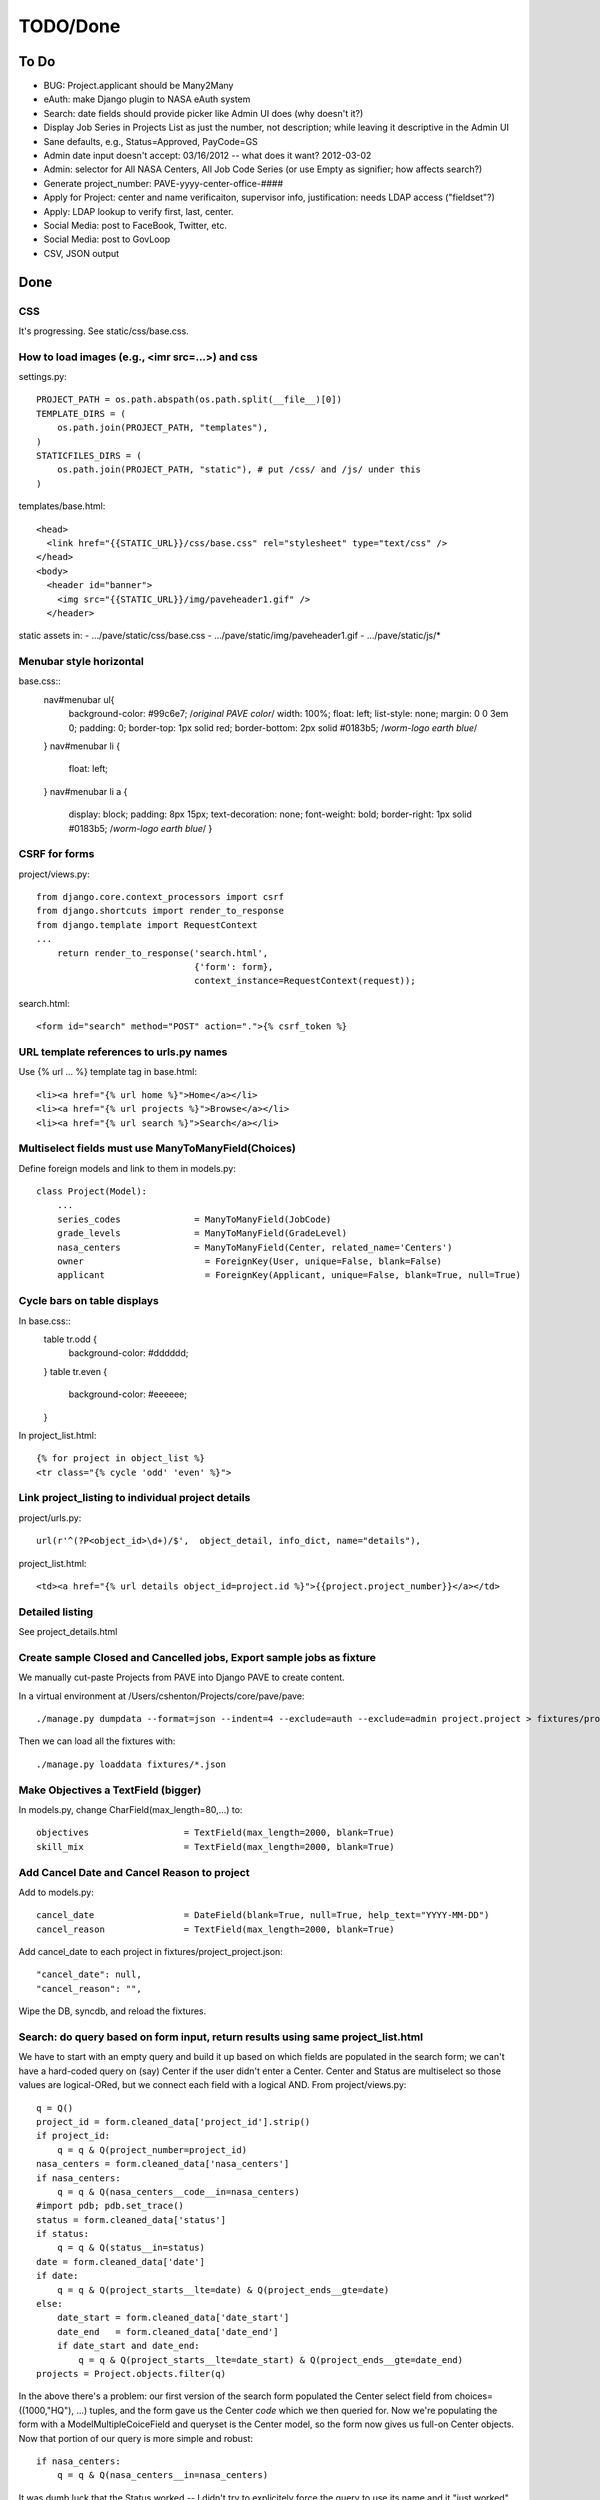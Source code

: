 ===========
 TODO/Done
===========

To Do
=====

* BUG: Project.applicant should be Many2Many
* eAuth: make Django plugin to NASA eAuth system
* Search: date fields should provide picker like Admin UI does (why doesn't it?)
* Display Job Series in Projects List as just the number, not description; while leaving it descriptive in the Admin UI
* Sane defaults, e.g., Status=Approved, PayCode=GS
* Admin date input doesn't accept: 03/16/2012 -- what does it want? 2012-03-02
* Admin: selector for All NASA Centers, All Job Code Series (or use Empty as signifier; how affects search?)
* Generate project_number: PAVE-yyyy-center-office-####
* Apply for Project: center and name verificaiton, supervisor info, justification: needs LDAP access ("fieldset"?)
* Apply: LDAP lookup to verify first, last, center.
* Social Media: post to FaceBook, Twitter, etc.
* Social Media: post to GovLoop
* CSV, JSON output

Done
====

CSS
---

It's progressing. See static/css/base.css.

How to load images (e.g., <imr src=...>) and css
------------------------------------------------

settings.py::

  PROJECT_PATH = os.path.abspath(os.path.split(__file__)[0])
  TEMPLATE_DIRS = (
      os.path.join(PROJECT_PATH, "templates"),
  )
  STATICFILES_DIRS = (
      os.path.join(PROJECT_PATH, "static"), # put /css/ and /js/ under this
  )

templates/base.html::

  <head>
    <link href="{{STATIC_URL}}/css/base.css" rel="stylesheet" type="text/css" />
  </head>
  <body>
    <header id="banner">
      <img src="{{STATIC_URL}}/img/paveheader1.gif" />
    </header>

static assets in:
- .../pave/static/css/base.css
- .../pave/static/img/paveheader1.gif
- .../pave/static/js/*

Menubar style horizontal
------------------------

base.css::
  nav#menubar ul{
      background-color: #99c6e7;  /*original PAVE color*/
      width: 100%;
      float: left;
      list-style: none;
      margin: 0 0 3em 0;
      padding: 0;
      border-top: 1px solid red;
      border-bottom: 2px solid #0183b5; /*worm-logo earth blue*/
  }
  nav#menubar li {
      float: left;
  }
  nav#menubar li a {
      display: block;
      padding: 8px 15px;
      text-decoration: none;
      font-weight: bold;
      border-right: 1px solid #0183b5; /*worm-logo earth blue*/
      }

CSRF for forms
--------------

project/views.py::

  from django.core.context_processors import csrf
  from django.shortcuts import render_to_response
  from django.template import RequestContext
  ...
      return render_to_response('search.html',
                                {'form': form},
                                context_instance=RequestContext(request));

search.html::

  <form id="search" method="POST" action=".">{% csrf_token %}


URL template references to urls.py names
----------------------------------------

Use {% url ... %} template tag in base.html::

  <li><a href="{% url home %}">Home</a></li>
  <li><a href="{% url projects %}">Browse</a></li>
  <li><a href="{% url search %}">Search</a></li>


Multiselect fields must use ManyToManyField(Choices)
----------------------------------------------------

Define foreign models and link to them in models.py::

  class Project(Model):
      ...
      series_codes		= ManyToManyField(JobCode)
      grade_levels		= ManyToManyField(GradeLevel)
      nasa_centers		= ManyToManyField(Center, related_name='Centers')
      owner                       = ForeignKey(User, unique=False, blank=False)
      applicant                   = ForeignKey(Applicant, unique=False, blank=True, null=True)

Cycle bars on table displays
----------------------------

In base.css::
  table tr.odd {
      background-color: #dddddd;
  }
  table tr.even {
      background-color: #eeeeee;
  }

In project_list.html::

  {% for project in object_list %}
  <tr class="{% cycle 'odd' 'even' %}">


Link project_listing to individual project details
--------------------------------------------------

project/urls.py::

    url(r'^(?P<object_id>\d+)/$',  object_detail, info_dict, name="details"),

project_list.html::

      <td><a href="{% url details object_id=project.id %}">{{project.project_number}}</a></td>

Detailed listing
----------------

See project_details.html


Create sample Closed and Cancelled jobs, Export sample jobs as fixture
----------------------------------------------------------------------

We manually cut-paste Projects from PAVE into Django PAVE to create content.

In a virtual environment at /Users/cshenton/Projects/core/pave/pave::

 ./manage.py dumpdata --format=json --indent=4 --exclude=auth --exclude=admin project.project > fixtures/project_project.json

Then we can load all the fixtures with::

  ./manage.py loaddata fixtures/*.json

Make Objectives a TextField (bigger)
------------------------------------

In models.py, change CharField(max_length=80,...) to::

    objectives                  = TextField(max_length=2000, blank=True)
    skill_mix                   = TextField(max_length=2000, blank=True)

Add Cancel Date and Cancel Reason to project
--------------------------------------------

Add to models.py::

  cancel_date                 = DateField(blank=True, null=True, help_text="YYYY-MM-DD")
  cancel_reason               = TextField(max_length=2000, blank=True)

Add cancel_date to each project in fixtures/project_project.json::

            "cancel_date": null,
            "cancel_reason": "",

Wipe the DB, syncdb, and reload the fixtures.

Search: do query based on form input, return results using same project_list.html
---------------------------------------------------------------------------------

We have to start with an empty query and build it up based on which
fields are populated in the search form; we can't have a hard-coded
query on (say) Center if the user didn't enter a Center. Center and
Status are multiselect so those values are logical-ORed, but we
connect each field with a logical AND. From project/views.py::

            q = Q()
            project_id = form.cleaned_data['project_id'].strip()
            if project_id:
                q = q & Q(project_number=project_id)
            nasa_centers = form.cleaned_data['nasa_centers']
            if nasa_centers:
                q = q & Q(nasa_centers__code__in=nasa_centers)
            #import pdb; pdb.set_trace()
            status = form.cleaned_data['status']
            if status:
                q = q & Q(status__in=status)
            date = form.cleaned_data['date']
            if date:
                q = q & Q(project_starts__lte=date) & Q(project_ends__gte=date)
            else:
                date_start = form.cleaned_data['date_start']
                date_end   = form.cleaned_data['date_end']
                if date_start and date_end:
                    q = q & Q(project_starts__lte=date_start) & Q(project_ends__gte=date_end)
            projects = Project.objects.filter(q)

In the above there's a problem: our first version of the search form
populated the Center select field from choices=((1000,"HQ"), ...)
tuples, and the form gave us the Center *code* which we then queried
for.  Now we're populating the form with a ModelMultipleCoiceField and
queryset is the Center model, so the form now gives us full-on Center
objects. Now that portion of our query is more simple and robust::

            if nasa_centers:
                q = q & Q(nasa_centers__in=nasa_centers)

It was dumb luck that the Status worked -- I didn't try to explicitely
force the query to use its name and it "just worked". See next section.

Search form should get choices from DB, not from constants.py file
------------------------------------------------------------------

Instead of MultipleChoiceField and 'choices', use
ModelMultipleChoiceField and 'queryset' into the Model we want to
populate from::

  from django.forms import Form, CharField, DateField, ModelMultipleChoiceField

  class SearchForm(Form):
      ...
      status       = ModelMultipleChoiceField(queryset=Status.objects.all(), required=False)
      nasa_centers = ModelMultipleChoiceField(queryset=Center.objects.all(), required=False)

Specific field types like EmailField
------------------------------------

In https://docs.djangoproject.com/en/dev/ref/models/fields/, there's
an EmailField, but no field for phone numbers or other more specific
things. In models.py::

  class Applicant(Model):
      ...
      email                       = EmailField(max_length=80)
      project_starts		= DateField(help_text="YYYY-MM-DD")


Browse: show "recent" Approved, Closed Projects; what to sort on?
-----------------------------------------------------------------

I'm guessing we're sorting on the Announcement Closing Date, in
reverse order. We do a simple query, order it, reverse it, then limit
what we pass to the template. In view.py browse()::

    LIMIT = 2
    approved = Project.objects.filter(status__name="Approved").order_by('announcement_closes').reverse()
    closed = Project.objects.filter(status__name="Closed").order_by('announcement_closes').reverse()
    return render_to_response('project/project_browse.html', # reduce, reuse, recycle
                              {'limit': LIMIT,
                               'approved': approved[0:LIMIT],
                               'approved_num': len(approved),
                               'closed' : closed[0:LIMIT],
                               'closed_num': len(closed)
                               },
                              context_instance=RequestContext(request));


Search: make output like urPAVE format
--------------------------------------

See templates/proejct/search_results.html and use of <tbody> wrapping two <tr>::

  {% for project in object_list %}
  <tbody class="{% cycle 'odd' 'even' %}">
    <tr>
      <td><a href="{% url details object_id=project.id %}">{{project.project_number}}</a></td>
      <td>{{project.position_title}}</td>
      <td>{{project.announcement_closes|date:"m/d/Y"}}</td>
      <td>{{project.project_starts|date:"m/d/Y"}}</td>
      <td>{{project.project_ends|date:"m/d/Y"}}</td>
      <td>{{project.cancel_date|date:"m/d/Y"|default:""}}</td>
      <td class="{{project.status}}">{{project.status}}</td>
    </tr>
    <tr>
      <td colspan="7" scope="row">{{project.brief_description}}</td>
    </tr>
  </tbody>

and we have to add a couple lines to base.css since we're striping the
<tbody/> instead of the <tr/>::

  table tbody.odd {
      background-color: #cccccc;
  }
  table tbody.even {
      background-color: #eeeeee;
  }

Browse: provide links to browse options like PAVE's All Open or All Closed
--------------------------------------------------------------------------

Create new urls for projects/approved and projects/ in project/urls.py::

    url(r'^approved$',             approved, name="approved"),
    url(r'^closed$',               closed, name="closed"),

Then define thin views in views.py for approved() and closed(). We use
the same template, so it's not as wet as you might think.

We could do this with a variable-substituting url and parsing the type
in the view argument list, but urPAVE's formatting is too
different. Perhaps try later.


Browse: make display table a reusable template, not cut-paste for Approved, Closed
----------------------------------------------------------------------------------

In project_browse.html, include a 'snippet' and pass the list of projects::

  {% include "project/project_browse_table.html" with projects=approved %}
  ...
  {% include "project/project_browse_table.html" with projects=closed %}

And the snippet project_browse_table.html looks like::

  <table class="table">
  ...
    <tbody>
      {% for project in projects %}
      <tr>
        ...
      </tr>
      {% endfor %}
    </tbody>
  </table>



